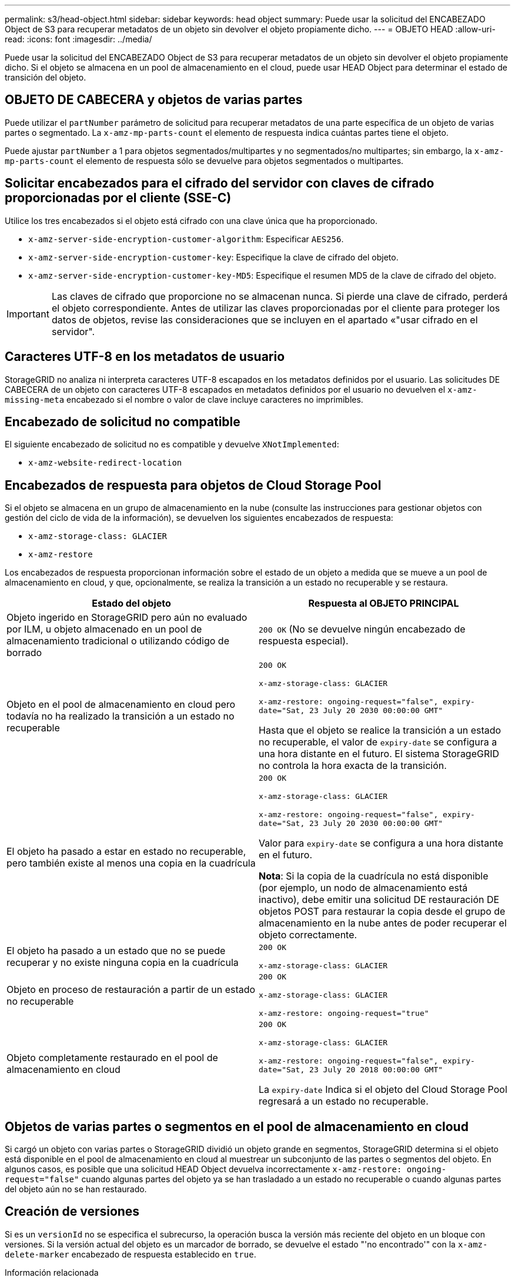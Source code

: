---
permalink: s3/head-object.html 
sidebar: sidebar 
keywords: head object 
summary: Puede usar la solicitud del ENCABEZADO Object de S3 para recuperar metadatos de un objeto sin devolver el objeto propiamente dicho. 
---
= OBJETO HEAD
:allow-uri-read: 
:icons: font
:imagesdir: ../media/


[role="lead"]
Puede usar la solicitud del ENCABEZADO Object de S3 para recuperar metadatos de un objeto sin devolver el objeto propiamente dicho. Si el objeto se almacena en un pool de almacenamiento en el cloud, puede usar HEAD Object para determinar el estado de transición del objeto.



== OBJETO DE CABECERA y objetos de varias partes

Puede utilizar el `partNumber` parámetro de solicitud para recuperar metadatos de una parte específica de un objeto de varias partes o segmentado. La `x-amz-mp-parts-count` el elemento de respuesta indica cuántas partes tiene el objeto.

Puede ajustar `partNumber` a 1 para objetos segmentados/multipartes y no segmentados/no multipartes; sin embargo, la `x-amz-mp-parts-count` el elemento de respuesta sólo se devuelve para objetos segmentados o multipartes.



== Solicitar encabezados para el cifrado del servidor con claves de cifrado proporcionadas por el cliente (SSE-C)

Utilice los tres encabezados si el objeto está cifrado con una clave única que ha proporcionado.

* `x-amz-server-side-encryption-customer-algorithm`: Especificar `AES256`.
* `x-amz-server-side-encryption-customer-key`: Especifique la clave de cifrado del objeto.
* `x-amz-server-side-encryption-customer-key-MD5`: Especifique el resumen MD5 de la clave de cifrado del objeto.



IMPORTANT: Las claves de cifrado que proporcione no se almacenan nunca. Si pierde una clave de cifrado, perderá el objeto correspondiente. Antes de utilizar las claves proporcionadas por el cliente para proteger los datos de objetos, revise las consideraciones que se incluyen en el apartado «"usar cifrado en el servidor".



== Caracteres UTF-8 en los metadatos de usuario

StorageGRID no analiza ni interpreta caracteres UTF-8 escapados en los metadatos definidos por el usuario. Las solicitudes DE CABECERA de un objeto con caracteres UTF-8 escapados en metadatos definidos por el usuario no devuelven el `x-amz-missing-meta` encabezado si el nombre o valor de clave incluye caracteres no imprimibles.



== Encabezado de solicitud no compatible

El siguiente encabezado de solicitud no es compatible y devuelve `XNotImplemented`:

* `x-amz-website-redirect-location`




== Encabezados de respuesta para objetos de Cloud Storage Pool

Si el objeto se almacena en un grupo de almacenamiento en la nube (consulte las instrucciones para gestionar objetos con gestión del ciclo de vida de la información), se devuelven los siguientes encabezados de respuesta:

* `x-amz-storage-class: GLACIER`
* `x-amz-restore`


Los encabezados de respuesta proporcionan información sobre el estado de un objeto a medida que se mueve a un pool de almacenamiento en cloud, y que, opcionalmente, se realiza la transición a un estado no recuperable y se restaura.

|===
| Estado del objeto | Respuesta al OBJETO PRINCIPAL 


 a| 
Objeto ingerido en StorageGRID pero aún no evaluado por ILM, u objeto almacenado en un pool de almacenamiento tradicional o utilizando código de borrado
 a| 
`200 OK` (No se devuelve ningún encabezado de respuesta especial).



 a| 
Objeto en el pool de almacenamiento en cloud pero todavía no ha realizado la transición a un estado no recuperable
 a| 
`200 OK`

`x-amz-storage-class: GLACIER`

`x-amz-restore: ongoing-request="false", expiry-date="Sat, 23 July 20 2030 00:00:00 GMT"`

Hasta que el objeto se realice la transición a un estado no recuperable, el valor de `expiry-date` se configura a una hora distante en el futuro. El sistema StorageGRID no controla la hora exacta de la transición.



 a| 
El objeto ha pasado a estar en estado no recuperable, pero también existe al menos una copia en la cuadrícula
 a| 
`200 OK`

`x-amz-storage-class: GLACIER`

`x-amz-restore: ongoing-request="false", expiry-date="Sat, 23 July 20 2030 00:00:00 GMT"`

Valor para `expiry-date` se configura a una hora distante en el futuro.

*Nota*: Si la copia de la cuadrícula no está disponible (por ejemplo, un nodo de almacenamiento está inactivo), debe emitir una solicitud DE restauración DE objetos POST para restaurar la copia desde el grupo de almacenamiento en la nube antes de poder recuperar el objeto correctamente.



 a| 
El objeto ha pasado a un estado que no se puede recuperar y no existe ninguna copia en la cuadrícula
 a| 
`200 OK`

`x-amz-storage-class: GLACIER`



 a| 
Objeto en proceso de restauración a partir de un estado no recuperable
 a| 
`200 OK`

`x-amz-storage-class: GLACIER`

`x-amz-restore: ongoing-request="true"`



 a| 
Objeto completamente restaurado en el pool de almacenamiento en cloud
 a| 
`200 OK`

`x-amz-storage-class: GLACIER`

`x-amz-restore: ongoing-request="false", expiry-date="Sat, 23 July 20 2018 00:00:00 GMT"`

La `expiry-date` Indica si el objeto del Cloud Storage Pool regresará a un estado no recuperable.

|===


== Objetos de varias partes o segmentos en el pool de almacenamiento en cloud

Si cargó un objeto con varias partes o StorageGRID dividió un objeto grande en segmentos, StorageGRID determina si el objeto está disponible en el pool de almacenamiento en cloud al muestrear un subconjunto de las partes o segmentos del objeto. En algunos casos, es posible que una solicitud HEAD Object devuelva incorrectamente `x-amz-restore: ongoing-request="false"` cuando algunas partes del objeto ya se han trasladado a un estado no recuperable o cuando algunas partes del objeto aún no se han restaurado.



== Creación de versiones

Si es un `versionId` no se especifica el subrecurso, la operación busca la versión más reciente del objeto en un bloque con versiones. Si la versión actual del objeto es un marcador de borrado, se devuelve el estado "'no encontrado'" con la `x-amz-delete-marker` encabezado de respuesta establecido en `true`.

.Información relacionada
xref:using-server-side-encryption.adoc[Usar cifrado del servidor]

xref:../ilm/index.adoc[Gestión de objetos con ILM]

xref:post-object-restore.adoc[Restauración DE objetos posterior]

xref:s3-operations-tracked-in-audit-logs.adoc[Se realizó un seguimiento de las operaciones de S3 en los registros de auditoría]
